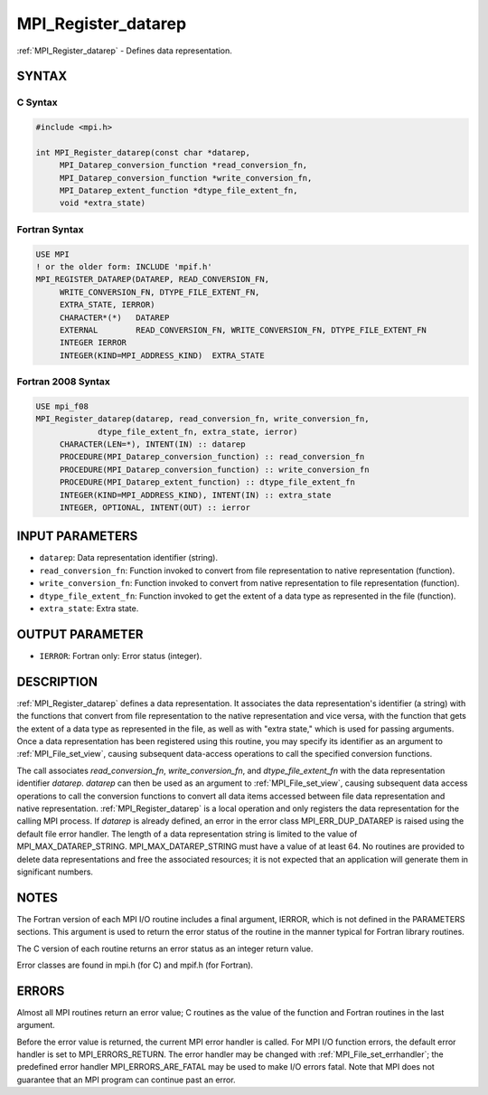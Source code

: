 .. _mpi_register_datarep:


MPI_Register_datarep
====================

.. include_body

:ref:`MPI_Register_datarep` - Defines data representation.


SYNTAX
------



C Syntax
^^^^^^^^

.. code-block:: c

   #include <mpi.h>

   int MPI_Register_datarep(const char *datarep,
   	MPI_Datarep_conversion_function *read_conversion_fn,
   	MPI_Datarep_conversion_function *write_conversion_fn,
   	MPI_Datarep_extent_function *dtype_file_extent_fn,
   	void *extra_state)


Fortran Syntax
^^^^^^^^^^^^^^

.. code-block:: fortran

   USE MPI
   ! or the older form: INCLUDE 'mpif.h'
   MPI_REGISTER_DATAREP(DATAREP, READ_CONVERSION_FN,
   	WRITE_CONVERSION_FN, DTYPE_FILE_EXTENT_FN,
   	EXTRA_STATE, IERROR)
   	CHARACTER*(*)	DATAREP
   	EXTERNAL	READ_CONVERSION_FN, WRITE_CONVERSION_FN, DTYPE_FILE_EXTENT_FN
   	INTEGER	IERROR
   	INTEGER(KIND=MPI_ADDRESS_KIND)	EXTRA_STATE


Fortran 2008 Syntax
^^^^^^^^^^^^^^^^^^^

.. code-block:: fortran

   USE mpi_f08
   MPI_Register_datarep(datarep, read_conversion_fn, write_conversion_fn,
   		dtype_file_extent_fn, extra_state, ierror)
   	CHARACTER(LEN=*), INTENT(IN) :: datarep
   	PROCEDURE(MPI_Datarep_conversion_function) :: read_conversion_fn
   	PROCEDURE(MPI_Datarep_conversion_function) :: write_conversion_fn
   	PROCEDURE(MPI_Datarep_extent_function) :: dtype_file_extent_fn
   	INTEGER(KIND=MPI_ADDRESS_KIND), INTENT(IN) :: extra_state
   	INTEGER, OPTIONAL, INTENT(OUT) :: ierror


INPUT PARAMETERS
----------------
* ``datarep``: Data representation identifier (string).
* ``read_conversion_fn``: Function invoked to convert from file representation to native representation (function).
* ``write_conversion_fn``: Function invoked to convert from native representation to file representation (function).
* ``dtype_file_extent_fn``: Function invoked to get the extent of a data type as represented in the file (function).
* ``extra_state``: Extra state.

OUTPUT PARAMETER
----------------
* ``IERROR``: Fortran only: Error status (integer).

DESCRIPTION
-----------

:ref:`MPI_Register_datarep` defines a data representation. It associates the
data representation's identifier (a string) with the functions that
convert from file representation to the native representation and vice
versa, with the function that gets the extent of a data type as
represented in the file, as well as with "extra state," which is used
for passing arguments. Once a data representation has been registered
using this routine, you may specify its identifier as an argument to
:ref:`MPI_File_set_view`, causing subsequent data-access operations to call the
specified conversion functions.

The call associates *read_conversion_fn*, *write_conversion_fn*, and
*dtype_file_extent_fn* with the data representation identifier
*datarep*. *datarep* can then be used as an argument to
:ref:`MPI_File_set_view`, causing subsequent data access operations to call the
conversion functions to convert all data items accessed between file
data representation and native representation. :ref:`MPI_Register_datarep` is a
local operation and only registers the data representation for the
calling MPI process. If *datarep* is already defined, an error in the
error class MPI_ERR_DUP_DATAREP is raised using the default file error
handler. The length of a data representation string is limited to the
value of MPI_MAX_DATAREP_STRING. MPI_MAX_DATAREP_STRING must have a
value of at least 64. No routines are provided to delete data
representations and free the associated resources; it is not expected
that an application will generate them in significant numbers.


NOTES
-----

The Fortran version of each MPI I/O routine includes a final argument,
IERROR, which is not defined in the PARAMETERS sections. This argument
is used to return the error status of the routine in the manner typical
for Fortran library routines.

The C version of each routine returns an error status as an integer
return value.

Error classes are found in mpi.h (for C) and mpif.h (for Fortran).


ERRORS
------

Almost all MPI routines return an error value; C routines as the value
of the function and Fortran routines in the last argument.

Before the error value is returned, the current MPI error handler is
called. For MPI I/O function errors, the default error handler is set to
MPI_ERRORS_RETURN. The error handler may be changed with
:ref:`MPI_File_set_errhandler`; the predefined error handler
MPI_ERRORS_ARE_FATAL may be used to make I/O errors fatal. Note that MPI
does not guarantee that an MPI program can continue past an error.
